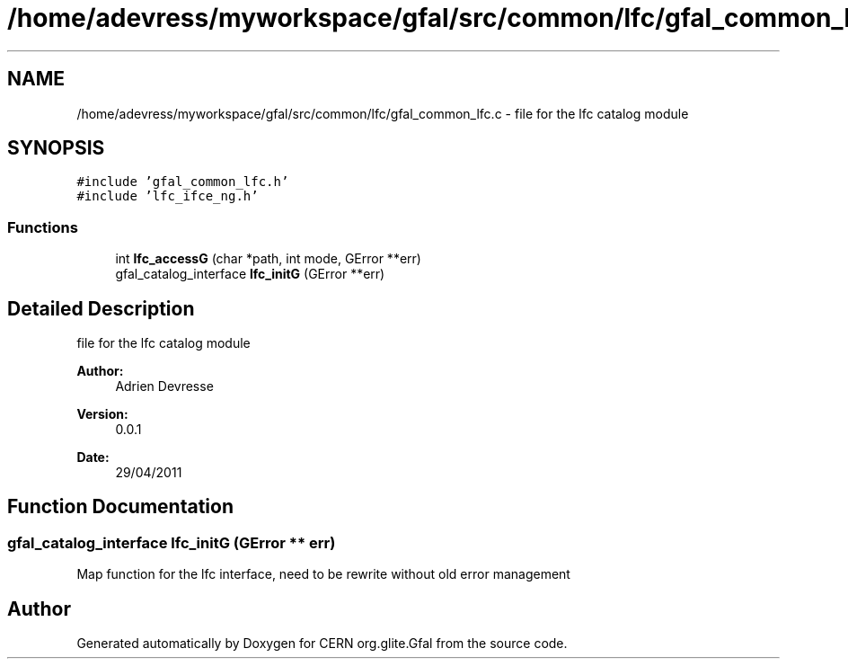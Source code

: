 .TH "/home/adevress/myworkspace/gfal/src/common/lfc/gfal_common_lfc.c" 3 "2 May 2011" "Version 1.90" "CERN org.glite.Gfal" \" -*- nroff -*-
.ad l
.nh
.SH NAME
/home/adevress/myworkspace/gfal/src/common/lfc/gfal_common_lfc.c \- file for the lfc catalog module 
.SH SYNOPSIS
.br
.PP
\fC#include 'gfal_common_lfc.h'\fP
.br
\fC#include 'lfc_ifce_ng.h'\fP
.br

.SS "Functions"

.in +1c
.ti -1c
.RI "int \fBlfc_accessG\fP (char *path, int mode, GError **err)"
.br
.ti -1c
.RI "gfal_catalog_interface \fBlfc_initG\fP (GError **err)"
.br
.in -1c
.SH "Detailed Description"
.PP 
file for the lfc catalog module 

\fBAuthor:\fP
.RS 4
Adrien Devresse 
.RE
.PP
\fBVersion:\fP
.RS 4
0.0.1 
.RE
.PP
\fBDate:\fP
.RS 4
29/04/2011 
.RE
.PP

.SH "Function Documentation"
.PP 
.SS "gfal_catalog_interface lfc_initG (GError ** err)"
.PP
Map function for the lfc interface, need to be rewrite without old error management 
.SH "Author"
.PP 
Generated automatically by Doxygen for CERN org.glite.Gfal from the source code.
